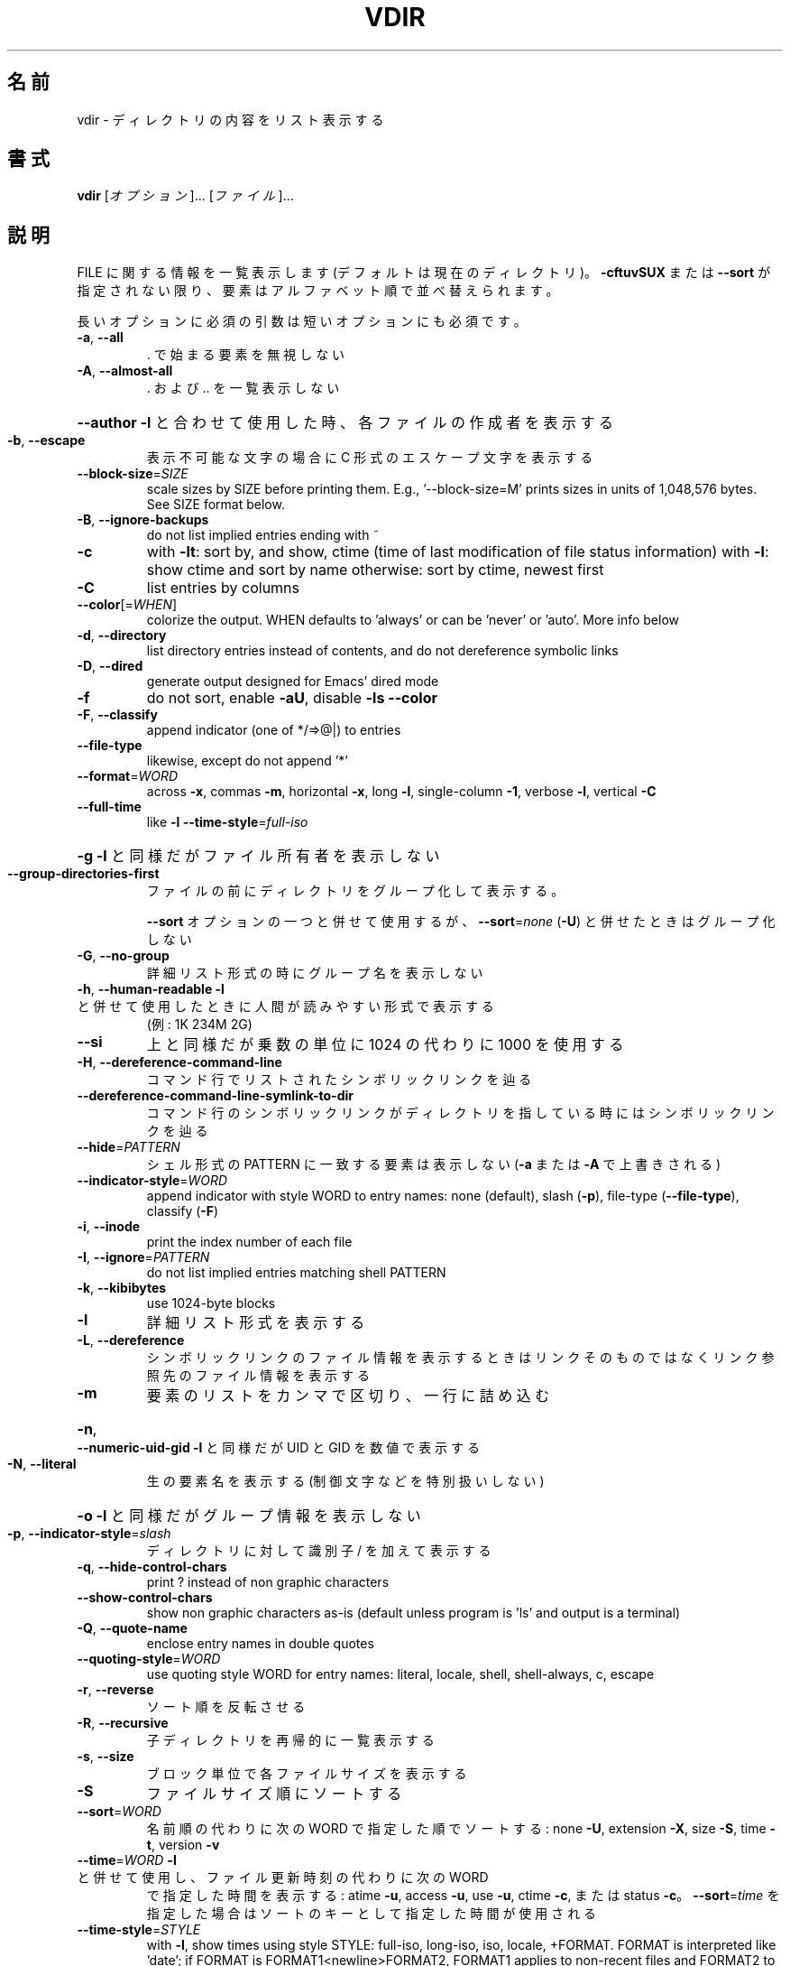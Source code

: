 .\" DO NOT MODIFY THIS FILE!  It was generated by help2man 1.40.4.
.TH VDIR "1" "2012年4月" "GNU coreutils" "ユーザーコマンド"
.SH 名前
vdir \- ディレクトリの内容をリスト表示する
.SH 書式
.B vdir
[\fIオプション\fR]... [\fIファイル\fR]...
.SH 説明
.\" Add any additional description here
.PP
FILE に関する情報を一覧表示します (デフォルトは現在のディレクトリ)。
\fB\-cftuvSUX\fR または \fB\-\-sort\fR が指定されない限り、要素はアルファベット順で並べ替えられます。
.PP
長いオプションに必須の引数は短いオプションにも必須です。
.TP
\fB\-a\fR, \fB\-\-all\fR
\&. で始まる要素を無視しない
.TP
\fB\-A\fR, \fB\-\-almost\-all\fR
\&. および .. を一覧表示しない
.HP
\fB\-\-author\fR               \fB\-l\fR と合わせて使用した時、各ファイルの作成者を表示する
.TP
\fB\-b\fR, \fB\-\-escape\fR
表示不可能な文字の場合に C 形式のエスケープ文字を表示する
.TP
\fB\-\-block\-size\fR=\fISIZE\fR
scale sizes by SIZE before printing them.  E.g.,
\&'\-\-block\-size=M' prints sizes in units of
1,048,576 bytes.  See SIZE format below.
.TP
\fB\-B\fR, \fB\-\-ignore\-backups\fR
do not list implied entries ending with ~
.TP
\fB\-c\fR
with \fB\-lt\fR: sort by, and show, ctime (time of last
modification of file status information)
with \fB\-l\fR: show ctime and sort by name
otherwise: sort by ctime, newest first
.TP
\fB\-C\fR
list entries by columns
.TP
\fB\-\-color\fR[=\fIWHEN\fR]
colorize the output.  WHEN defaults to 'always'
or can be 'never' or 'auto'.  More info below
.TP
\fB\-d\fR, \fB\-\-directory\fR
list directory entries instead of contents,
and do not dereference symbolic links
.TP
\fB\-D\fR, \fB\-\-dired\fR
generate output designed for Emacs' dired mode
.TP
\fB\-f\fR
do not sort, enable \fB\-aU\fR, disable \fB\-ls\fR \fB\-\-color\fR
.TP
\fB\-F\fR, \fB\-\-classify\fR
append indicator (one of */=>@|) to entries
.TP
\fB\-\-file\-type\fR
likewise, except do not append '*'
.TP
\fB\-\-format\fR=\fIWORD\fR
across \fB\-x\fR, commas \fB\-m\fR, horizontal \fB\-x\fR, long \fB\-l\fR,
single\-column \fB\-1\fR, verbose \fB\-l\fR, vertical \fB\-C\fR
.TP
\fB\-\-full\-time\fR
like \fB\-l\fR \fB\-\-time\-style\fR=\fIfull\-iso\fR
.HP
\fB\-g\fR                         \fB\-l\fR と同様だがファイル所有者を表示しない
.TP
\fB\-\-group\-directories\-first\fR
ファイルの前にディレクトリをグループ化して表示する。
.IP
\fB\-\-sort\fR オプションの一つと併せて使用するが、
\fB\-\-sort\fR=\fInone\fR (\fB\-U\fR) と併せたときはグループ化しない
.TP
\fB\-G\fR, \fB\-\-no\-group\fR
詳細リスト形式の時にグループ名を表示しない
.TP
\fB\-h\fR, \fB\-\-human\-readable\fR       \fB\-l\fR と併せて使用したときに人間が読みやすい形式で表示する
(例: 1K 234M 2G)
.TP
\fB\-\-si\fR
上と同様だが乗数の単位に 1024 の代わりに 1000 を使用する
.TP
\fB\-H\fR, \fB\-\-dereference\-command\-line\fR
コマンド行でリストされたシンボリックリンクを辿る
.TP
\fB\-\-dereference\-command\-line\-symlink\-to\-dir\fR
コマンド行のシンボリックリンクがディレクトリを指している
時にはシンボリックリンクを辿る
.TP
\fB\-\-hide\fR=\fIPATTERN\fR
シェル形式の PATTERN に一致する要素は表示しない
(\fB\-a\fR または \fB\-A\fR で上書きされる)
.TP
\fB\-\-indicator\-style\fR=\fIWORD\fR
append indicator with style WORD to entry names:
none (default), slash (\fB\-p\fR),
file\-type (\fB\-\-file\-type\fR), classify (\fB\-F\fR)
.TP
\fB\-i\fR, \fB\-\-inode\fR
print the index number of each file
.TP
\fB\-I\fR, \fB\-\-ignore\fR=\fIPATTERN\fR
do not list implied entries matching shell PATTERN
.TP
\fB\-k\fR, \fB\-\-kibibytes\fR
use 1024\-byte blocks
.TP
\fB\-l\fR
詳細リスト形式を表示する
.TP
\fB\-L\fR, \fB\-\-dereference\fR
シンボリックリンクのファイル情報を表示するときは
リンクそのものではなくリンク参照先のファイル
情報を表示する
.TP
\fB\-m\fR
要素のリストをカンマで区切り、一行に詰め込む
.HP
\fB\-n\fR, \fB\-\-numeric\-uid\-gid\fR      \fB\-l\fR と同様だが UID と GID を数値で表示する
.TP
\fB\-N\fR, \fB\-\-literal\fR
生の要素名を表示する (制御文字などを特別扱いしない)
.HP
\fB\-o\fR                         \fB\-l\fR と同様だがグループ情報を表示しない
.TP
\fB\-p\fR, \fB\-\-indicator\-style\fR=\fIslash\fR
ディレクトリに対して識別子 / を加えて表示する
.TP
\fB\-q\fR, \fB\-\-hide\-control\-chars\fR
print ? instead of non graphic characters
.TP
\fB\-\-show\-control\-chars\fR
show non graphic characters as\-is (default
unless program is 'ls' and output is a terminal)
.TP
\fB\-Q\fR, \fB\-\-quote\-name\fR
enclose entry names in double quotes
.TP
\fB\-\-quoting\-style\fR=\fIWORD\fR
use quoting style WORD for entry names:
literal, locale, shell, shell\-always, c, escape
.TP
\fB\-r\fR, \fB\-\-reverse\fR
ソート順を反転させる
.TP
\fB\-R\fR, \fB\-\-recursive\fR
子ディレクトリを再帰的に一覧表示する
.TP
\fB\-s\fR, \fB\-\-size\fR
ブロック単位で各ファイルサイズを表示する
.TP
\fB\-S\fR
ファイルサイズ順にソートする
.TP
\fB\-\-sort\fR=\fIWORD\fR
名前順の代わりに次の WORD で指定した順でソートする: none \fB\-U\fR,
extension \fB\-X\fR, size \fB\-S\fR, time \fB\-t\fR, version \fB\-v\fR
.TP
\fB\-\-time\fR=\fIWORD\fR            \fB\-l\fR と併せて使用し、ファイル更新時刻の代わりに次の WORD
で指定した時間を表示する: atime \fB\-u\fR, access \fB\-u\fR, use \fB\-u\fR, ctime \fB\-c\fR,
または status \fB\-c\fR。
\fB\-\-sort\fR=\fItime\fR を指定した場合はソートのキーとして
指定した時間が使用される
.TP
\fB\-\-time\-style\fR=\fISTYLE\fR
with \fB\-l\fR, show times using style STYLE:
full\-iso, long\-iso, iso, locale, +FORMAT.
FORMAT is interpreted like 'date'; if FORMAT is
FORMAT1<newline>FORMAT2, FORMAT1 applies to
non\-recent files and FORMAT2 to recent files;
if STYLE is prefixed with 'posix\-', STYLE
takes effect only outside the POSIX locale
.TP
\fB\-t\fR
ファイル更新時間で新しい順にソートする
.TP
\fB\-T\fR, \fB\-\-tabsize\fR=\fICOLS\fR
タブ幅を 8 の代わりに COLS にする
.TP
\fB\-u\fR                         \fB\-lt\fR と使用: アクセス時間でソート、表示する
\fB\-l\fR と使用: 名前でソートし、アクセス時間を表示する
その他: アクセス時間でソートする
.TP
\fB\-U\fR
ソートをしない。ディレクトリに含まれている要素順で表示する
.TP
\fB\-v\fR
自然な (バージョン) 数字順でソートする
.TP
\fB\-w\fR, \fB\-\-width\fR=\fICOLS\fR
スクリーン幅として現在の値の代わりに COLS を使用する
.TP
\fB\-x\fR
要素を列ごとではなく行ごとに表示する
.TP
\fB\-X\fR
拡張子のアルファベト順にソートする
.TP
\fB\-Z\fR, \fB\-\-context\fR
各ファイルの SELinux セキュリティコンテキストを表示する
.TP
\fB\-1\fR
1 ファイル 1 行で表示する
.TP
\fB\-\-help\fR
この使い方を表示して終了する
.TP
\fB\-\-version\fR
バージョン情報を表示して終了する
.PP
SIZE is an integer and optional unit (example: 10M is 10*1024*1024).  Units
are K, M, G, T, P, E, Z, Y (powers of 1024) or KB, MB, ... (powers of 1000).
.PP
デフォルトまたは \fB\-\-color\fR=\fInever\fR を指定した場合、ファイルの種類を判別するための
カラー表示は無効となります。 \fB\-\-color\fR=\fIauto\fR を指定した場合、標準出力が端末に接続
されている場合のみカラーコードを出力します。LS_COLORS 環境変数によって動作
を設定できます。LS_COLORS を設定する場合は dircolors を使用してください。
.SS "終了ステータス:"
.TP
0
正常終了、
.TP
1
軽微な問題が発生 (例: 子ディレクトリにアクセスできない)、
.TP
2
重大な問題が発生 (例: コマンド引数が誤っている)。
.SH 作者
作者 Richard M. Stallman および David MacKenzie。
.SH バグの報告
vdir のバグを発見した場合は bug\-coreutils@gnu.org に報告してください。
GNU coreutils のホームページ: <http://www.gnu.org/software/coreutils/>
GNU ソフトウェアを使用する際の一般的なヘルプ: <http://www.gnu.org/gethelp/>
vdir の翻訳に関するバグは <http://translationproject.org/team/ja.html> に連絡してください。
完全な文書を参照する場合は info coreutils 'vdir invocation' を実行してください。
.SH 著作権
Copyright \(co 2012 Free Software Foundation, Inc.
ライセンス GPLv3+: GNU GPL version 3 or later <http://gnu.org/licenses/gpl.html>.
This is free software: you are free to change and redistribute it.
There is NO WARRANTY, to the extent permitted by law.
.SH 関連項目
.B vdir
の完全なマニュアルは Texinfo マニュアルとして整備されている。もし、
.B info
および
.B vdir
のプログラムが正しくインストールされているならば、コマンド
.IP
.B info vdir
.PP
を使用すると完全なマニュアルを読むことができるはずだ。
